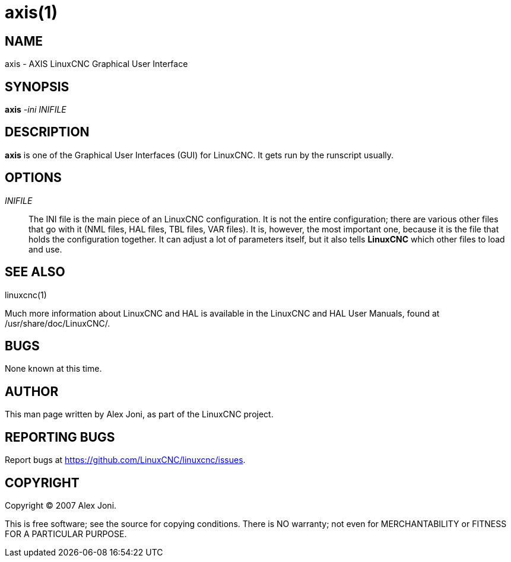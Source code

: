 = axis(1)

== NAME

axis - AXIS LinuxCNC Graphical User Interface

== SYNOPSIS

*axis* _-ini_ _INIFILE_

== DESCRIPTION

*axis* is one of the Graphical User Interfaces (GUI) for LinuxCNC. It
gets run by the runscript usually.

== OPTIONS

_INIFILE_::
  The INI file is the main piece of an LinuxCNC configuration. It is not
  the entire configuration; there are various other files that go with
  it (NML files, HAL files, TBL files, VAR files). It is, however, the
  most important one, because it is the file that holds the
  configuration together. It can adjust a lot of parameters itself, but
  it also tells *LinuxCNC* which other files to load and use.

== SEE ALSO

linuxcnc(1)

Much more information about LinuxCNC and HAL is available in the
LinuxCNC and HAL User Manuals, found at /usr/share/doc/LinuxCNC/.

== BUGS

None known at this time.

== AUTHOR

This man page written by Alex Joni, as part of the LinuxCNC project.

== REPORTING BUGS

Report bugs at https://github.com/LinuxCNC/linuxcnc/issues.

== COPYRIGHT

Copyright © 2007 Alex Joni.

This is free software; see the source for copying conditions. There is
NO warranty; not even for MERCHANTABILITY or FITNESS FOR A PARTICULAR
PURPOSE.
